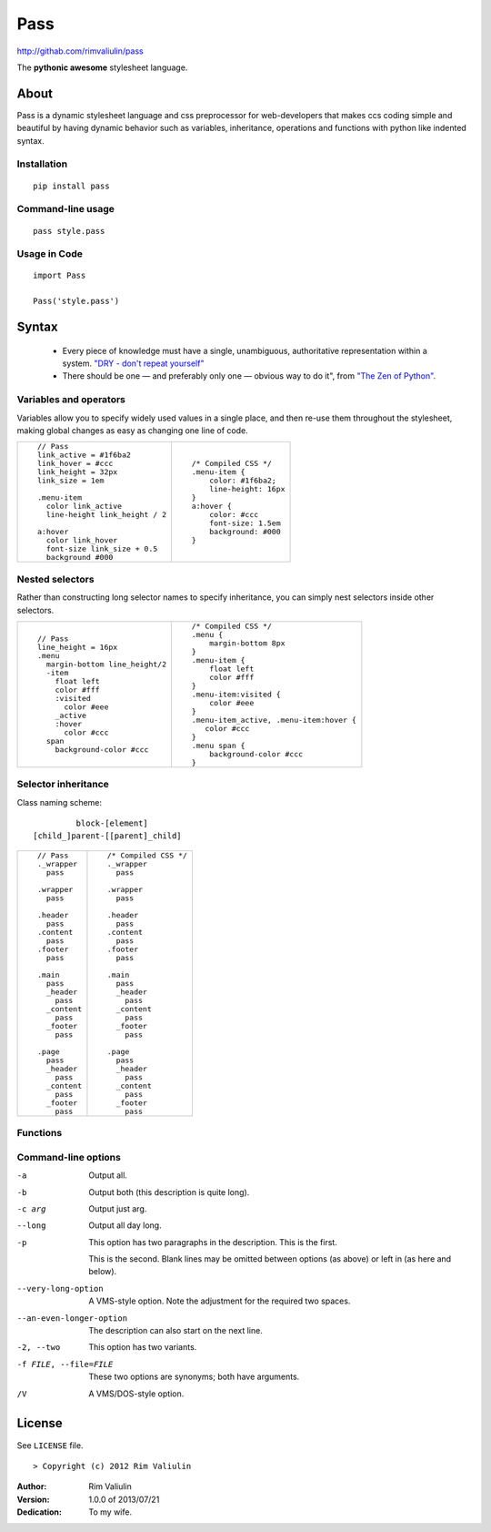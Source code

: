 ====
Pass
====
http://githab.com/rimvaliulin/pass

The **pythonic awesome** stylesheet language.

About
=====
Pass is a dynamic stylesheet language and css preprocessor for web-developers that makes ccs coding simple and
beautiful by having dynamic behavior such as variables, inheritance, operations and functions with python like indented syntax.

Installation
------------

::

    pip install pass

Command-line usage
------------------

::

    pass style.pass

Usage in Code
-------------

::

    import Pass

    Pass('style.pass')

Syntax
======
 - Every piece of knowledge must have a single, unambiguous, authoritative representation within a system. `"DRY - don't repeat yourself" <http://en.wikipedia.org/wiki/Don't_repeat_yourself>`_
 - There should be one — and preferably only one — obvious way to do it", from `"The Zen of Python" <http://en.wikipedia.org/wiki/The_Zen_of_Python>`_.

Variables and operators
-----------------------
Variables allow you to specify widely used values in a single place, and then re-use them throughout the stylesheet,
making global changes as easy as changing one line of code.

+------------------------------------------+------------------------------------------+
|::                                        |::                                        |
|                                          |                                          |
|    // Pass                               |    /* Compiled CSS */                    |
|    link_active = #1f6ba2                 |    .menu-item {                          |
|    link_hover = #ccc                     |        color: #1f6ba2;                   |
|    link_height = 32px                    |        line-height: 16px                 |
|    link_size = 1em                       |    }                                     |
|                                          |    a:hover {                             |
|    .menu-item                            |        color: #ccc                       |
|      color link_active                   |        font-size: 1.5em                  |
|      line-height link_height / 2         |        background: #000                  |
|                                          |    }                                     |
|    a:hover                               |                                          |
|      color link_hover                    |                                          |
|      font-size link_size + 0.5           |                                          |
|      background #000                     |                                          |
|                                          |                                          |
+------------------------------------------+------------------------------------------+

Nested selectors
----------------
Rather than constructing long selector names to specify inheritance, you can simply nest selectors
inside other selectors.

+------------------------------------------+------------------------------------------+
|::                                        |::                                        |
|                                          |                                          |
|    // Pass                               |    /* Compiled CSS */                    |
|    line_height = 16px                    |    .menu {                               |
|    .menu                                 |        margin-bottom 8px                 |
|      margin-bottom line_height/2         |    }                                     |
|      -item                               |    .menu-item {                          |
|        float left                        |        float left                        |
|        color #fff                        |        color #fff                        |
|        :visited                          |    }                                     |
|          color #eee                      |    .menu-item:visited {                  |
|        _active                           |        color #eee                        |
|        :hover                            |    }                                     |
|          color #ccc                      |    .menu-item_active, .menu-item:hover { |
|      span                                |       color #ccc                         |
|        background-color #ccc             |    }                                     |
|                                          |    .menu span {                          |
|                                          |        background-color #ccc             |
|                                          |    }                                     |
|                                          |                                          |
+------------------------------------------+------------------------------------------+

Selector inheritance
--------------------
Class naming scheme::

             block-[element]
    [child_]parent-[[parent]_child]

+------------------------------------------+------------------------------------------+
|::                                        |::                                        |
|                                          |                                          |
|    // Pass                               |    /* Compiled CSS */                    |
|    ._wrapper                             |    ._wrapper                             |
|      pass                                |      pass                                |
|                                          |                                          |
|    .wrapper                              |    .wrapper                              |
|      pass                                |      pass                                |
|                                          |                                          |
|    .header                               |    .header                               |
|      pass                                |      pass                                |
|    .content                              |    .content                              |
|      pass                                |      pass                                |
|    .footer                               |    .footer                               |
|      pass                                |      pass                                |
|                                          |                                          |
|    .main                                 |    .main                                 |
|      pass                                |      pass                                |
|      _header                             |      _header                             |
|        pass                              |        pass                              |
|      _content                            |      _content                            |
|        pass                              |        pass                              |
|      _footer                             |      _footer                             |
|        pass                              |        pass                              |
|                                          |                                          |
|    .page                                 |    .page                                 |
|      pass                                |      pass                                |
|      _header                             |      _header                             |
|        pass                              |        pass                              |
|      _content                            |      _content                            |
|        pass                              |        pass                              |
|      _footer                             |      _footer                             |
|        pass                              |        pass                              |
|                                          |                                          |
+------------------------------------------+------------------------------------------+

Functions
---------

Command-line options
--------------------

-a         Output all.
-b         Output both (this description is
           quite long).
-c arg     Output just arg.
--long     Output all day long.

-p         This option has two paragraphs in the description.
           This is the first.

           This is the second.  Blank lines may be omitted between
           options (as above) or left in (as here and below).

--very-long-option  A VMS-style option.  Note the adjustment for
                    the required two spaces.

--an-even-longer-option
           The description can also start on the next line.

-2, --two  This option has two variants.

-f FILE, --file=FILE  These two options are synonyms; both have
                      arguments.

/V         A VMS/DOS-style option.

License
=======

See ``LICENSE`` file.
::

> Copyright (c) 2012 Rim Valiulin


:Author: Rim Valiulin
:Version: 1.0.0 of 2013/07/21
:Dedication: To my wife.
